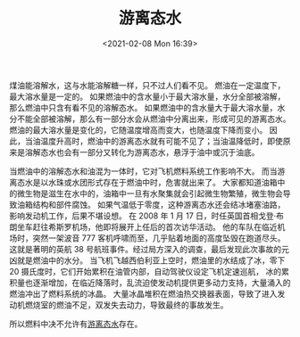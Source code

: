 # -*- eval: (setq org-download-image-dir (concat default-directory "./static/游离态水/")); -*-
:PROPERTIES:
:ID:       77CC1014-2591-4512-BA59-F2AF7D074FE8
:END:
#+LATEX_CLASS: my-article
#+DATE: <2021-02-08 Mon 16:39>
#+TITLE: 游离态水

煤油能溶解水，这与水能溶解糖一样，只不过人们看不见。
燃油在一定温度下，最大溶水量是一定的。
如果燃油中的含水量小于最大溶水量，水分全部被溶解，那么燃油中只含有看不见的溶解态水。
如果燃油中的含水量大于最大溶水量，水分不能全部被溶解，那么有一部分水会从燃油中分离出来，形成可见的游离态水。
燃油的最大溶水量是变化的，它随温度增高而变大，也随温度下降而变小。
因此，当油温度升高时，燃油中的游离态水就有可能不见了；当油温降低时，即使原来是溶解态水也会有一部分又转化为游离态水，悬浮于油中或沉于油底。

当燃油中的溶解态水和油混为一体时，它对飞机燃料系统工作影响不大。
而当游离态水是以水珠或水团形式存在于燃油中时，危害就出来了。
大家都知道油箱中的微生物是滋生在水中的，油箱中一旦有水聚集就会引起微生物繁殖，微生物会导致油箱结构和部件腐蚀。
如果气温低于零度，这种游离态水还会结冰堵塞油路，影响发动机工作，后果不堪设想。
在 2008 年 1 月 17 日，时任英国首相戈登·布朗坐车赶往希斯罗机场，他即将展开上任后的首次访华活动。
他的车队在临近机场时，突然一架波音 777 客机呼啸而至，几乎贴着地面的高度坠毁在跑道尽头。
这就是著明的英航 38 号航班事件。经过局方深入的调查，最后发现此次事故的元凶就是燃油中的水分。
当飞机飞越西伯利亚上空时，燃油里的水结成了冰，零下 20 摄氏度时，它们开始累积在油管内部，自动驾驶仪设定飞机定速巡航，
冰的累积量也逐渐增加，在临近降落时，乱流迫使发动机提供更多动力支持，大量涌入的燃油冲出了燃料系统的冰晶。
大量冰晶堆积在燃油热交换器表面，导致了进入发动机燃烧室的燃油不足，双发失去动力，导致最终的事故发生。

所以燃料中决不允许有[[id:8AF1333E-CFA6-4710-877E-56EDF3B0508C][游离态水]]存在。

#+transclude: [[id:8AF1333E-CFA6-4710-877E-56EDF3B0508C][游离态水]]
